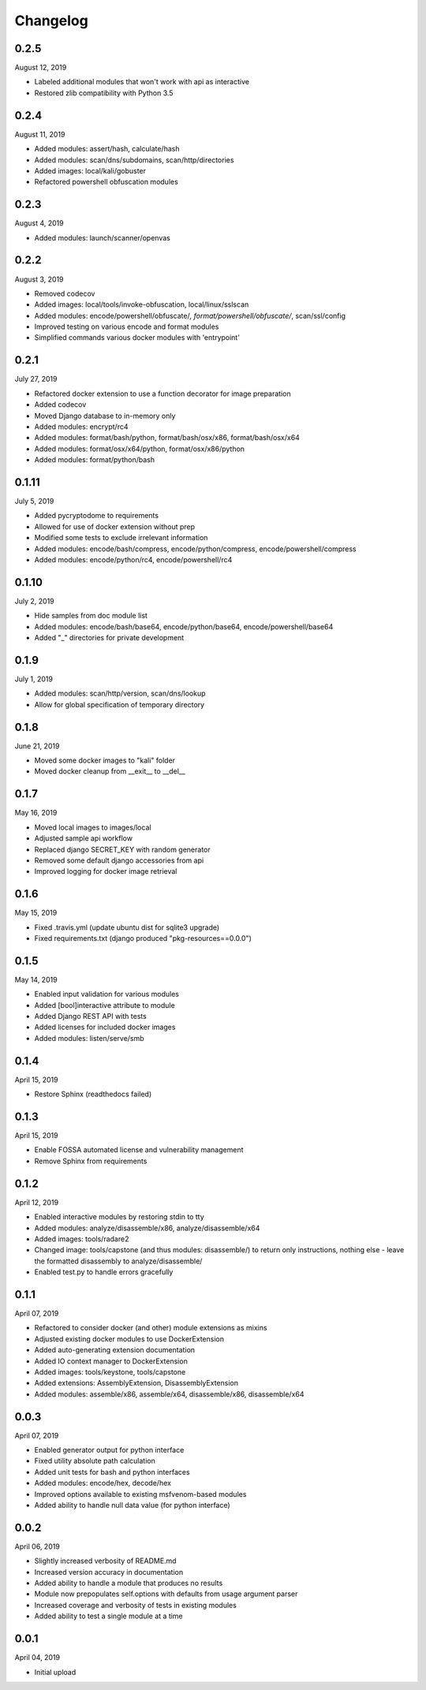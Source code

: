 
Changelog
=========

0.2.5
^^^^^

August 12, 2019

- Labeled additional modules that won't work with api as interactive
- Restored zlib compatibility with Python 3.5

0.2.4
^^^^^

August 11, 2019

- Added modules: assert/hash, calculate/hash
- Added modules: scan/dns/subdomains, scan/http/directories
- Added images: local/kali/gobuster
- Refactored powershell obfuscation modules

0.2.3
^^^^^

August 4, 2019

- Added modules: launch/scanner/openvas

0.2.2
^^^^^

August 3, 2019

- Removed codecov
- Added images: local/tools/invoke-obfuscation, local/linux/sslscan
- Added modules: encode/powershell/obfuscate/*, format/powershell/obfuscate/*, scan/ssl/config
- Improved testing on various encode and format modules
- Simplified commands various docker modules with 'entrypoint'

0.2.1
^^^^^

July 27, 2019

- Refactored docker extension to use a function decorator for image preparation
- Added codecov
- Moved Django database to in-memory only
- Added modules: encrypt/rc4
- Added modules: format/bash/python, format/bash/osx/x86, format/bash/osx/x64
- Added modules: format/osx/x64/python, format/osx/x86/python
- Added modules: format/python/bash

0.1.11
^^^^^^

July 5, 2019

- Added pycryptodome to requirements
- Allowed for use of docker extension without prep
- Modified some tests to exclude irrelevant information
- Added modules: encode/bash/compress, encode/python/compress, encode/powershell/compress
- Added modules: encode/python/rc4, encode/powershell/rc4

0.1.10
^^^^^^

July 2, 2019

- Hide samples from doc module list
- Added modules: encode/bash/base64, encode/python/base64, encode/powershell/base64
- Added "_" directories for private development

0.1.9
^^^^^

July 1, 2019

- Added modules: scan/http/version, scan/dns/lookup
- Allow for global specification of temporary directory

0.1.8
^^^^^

June 21, 2019

- Moved some docker images to "kali" folder
- Moved docker cleanup from __exit__ to __del__

0.1.7
^^^^^

May 16, 2019

- Moved local images to images/local
- Adjusted sample api workflow
- Replaced django SECRET_KEY with random generator
- Removed some default django accessories from api
- Improved logging for docker image retrieval

0.1.6
^^^^^

May 15, 2019

- Fixed .travis.yml (update ubuntu dist for sqlite3 upgrade)
- Fixed requirements.txt (django produced "pkg-resources==0.0.0")

0.1.5
^^^^^

May 14, 2019

- Enabled input validation for various modules
- Added [bool]interactive attribute to module
- Added Django REST API with tests
- Added licenses for included docker images
- Added modules: listen/serve/smb

0.1.4
^^^^^

April 15, 2019

- Restore Sphinx (readthedocs failed)

0.1.3
^^^^^

April 15, 2019

- Enable FOSSA automated license and vulnerability management
- Remove Sphinx from requirements

0.1.2
^^^^^

April 12, 2019

- Enabled interactive modules by restoring stdin to tty
- Added modules: analyze/disassemble/x86, analyze/disassemble/x64
- Added images: tools/radare2
- Changed image: tools/capstone (and thus modules: disassemble/) to return only instructions, nothing else - leave the formatted disassembly to analyze/disassemble/
- Enabled test.py to handle errors gracefully

0.1.1
^^^^^

April 07, 2019

- Refactored to consider docker (and other) module extensions as mixins
- Adjusted existing docker modules to use DockerExtension
- Added auto-generating extension documentation
- Added IO context manager to DockerExtension
- Added images: tools/keystone, tools/capstone
- Added extensions: AssemblyExtension, DisassemblyExtension
- Added modules: assemble/x86, assemble/x64, disassemble/x86, disassemble/x64

0.0.3
^^^^^

April 07, 2019

- Enabled generator output for python interface
- Fixed utility absolute path calculation
- Added unit tests for bash and python interfaces
- Added modules: encode/hex, decode/hex
- Improved options available to existing msfvenom-based modules
- Added ability to handle null data value (for python interface)

0.0.2
^^^^^

April 06, 2019

- Slightly increased verbosity of README.md
- Increased version accuracy in documentation
- Added ability to handle a module that produces no results
- Module now prepopulates self.options with defaults from usage argument parser
- Increased coverage and verbosity of tests in existing modules
- Added ability to test a single module at a time


0.0.1
^^^^^

April 04, 2019

- Initial upload
